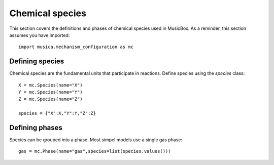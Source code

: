 Chemical species
================

This section covers the definitions and phases of chemical species used in MusicBox. As a reminder, this section assumes you have imported::
   
   import musica.mechanism_configuration as mc

Defining species
----------------
Chemical species are the fundamental units that participate in reactions. Define species using the `species` class::
   
   X = mc.Species(name="X")
   Y = mc.Species(name="Y")
   Z = mc.Species(name="Z")

   species = {"X":X,"Y":Y,"Z":Z}

Defining phases
-----------------
Species can be grouped into a phase. Most simpel models use a single gas phase::
   
   gas = mc.Phase(name="gas",species=list(species.values()))
